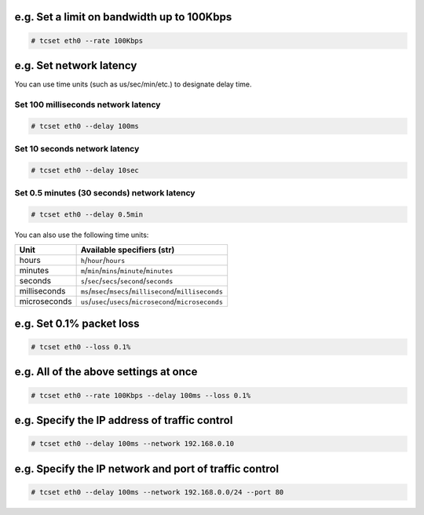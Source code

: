 e.g. Set a limit on bandwidth up to 100Kbps
^^^^^^^^^^^^^^^^^^^^^^^^^^^^^^^^^^^^^^^^^^^
.. code-block:: console

    # tcset eth0 --rate 100Kbps

e.g. Set network latency
^^^^^^^^^^^^^^^^^^^^^^^^^^^^^^
You can use time units (such as us/sec/min/etc.) to designate delay time.

Set 100 milliseconds network latency
'''''''''''''''''''''''''''''''''''''''''''''''''''
.. code-block:: console

    # tcset eth0 --delay 100ms


Set 10 seconds network latency
'''''''''''''''''''''''''''''''''''''''''''''''''''
.. code-block:: console

    # tcset eth0 --delay 10sec

Set 0.5 minutes (30 seconds) network latency
'''''''''''''''''''''''''''''''''''''''''''''''''''
.. code-block:: console

    # tcset eth0 --delay 0.5min

You can also use the following time units:

.. table:: 

    +------------+----------------------------------------------------------+
    |    Unit    |                Available specifiers (str)                |
    +============+==========================================================+
    |hours       |``h``/``hour``/``hours``                                  |
    +------------+----------------------------------------------------------+
    |minutes     |``m``/``min``/``mins``/``minute``/``minutes``             |
    +------------+----------------------------------------------------------+
    |seconds     |``s``/``sec``/``secs``/``second``/``seconds``             |
    +------------+----------------------------------------------------------+
    |milliseconds|``ms``/``msec``/``msecs``/``millisecond``/``milliseconds``|
    +------------+----------------------------------------------------------+
    |microseconds|``us``/``usec``/``usecs``/``microsecond``/``microseconds``|
    +------------+----------------------------------------------------------+

e.g. Set 0.1% packet loss
^^^^^^^^^^^^^^^^^^^^^^^^^
.. code-block:: console

    # tcset eth0 --loss 0.1%

e.g. All of the above settings at once
^^^^^^^^^^^^^^^^^^^^^^^^^^^^^^^^^^^^^^^^^^^^^^^^^^^^^^^^^^
.. code-block:: console

    # tcset eth0 --rate 100Kbps --delay 100ms --loss 0.1%

e.g. Specify the IP address of traffic control
^^^^^^^^^^^^^^^^^^^^^^^^^^^^^^^^^^^^^^^^^^^^^^
.. code-block:: console

    # tcset eth0 --delay 100ms --network 192.168.0.10

e.g. Specify the IP network and port of traffic control
^^^^^^^^^^^^^^^^^^^^^^^^^^^^^^^^^^^^^^^^^^^^^^^^^^^^^^^
.. code-block:: console

    # tcset eth0 --delay 100ms --network 192.168.0.0/24 --port 80
